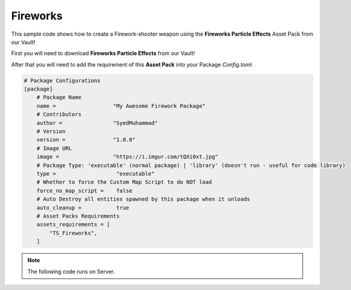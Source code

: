 .. _Fireworks:


*********
Fireworks
*********

This sample code shows how to create a Firework-shooter weapon using the **Fireworks Particle Effects** Asset Pack from our Vault!

.. raw:: html

    <video controls src="https://i.imgur.com/aeKQXZQ.mp4" width="100%"></video><br><br>


First you will need to download **Fireworks Particle Effects** from our Vault!

.. image:: https://i.imgur.com/5eSdT6e.png


After that you will need to add the requirement of this **Asset Pack** into your Package *Config.toml*:

.. code-block:: toml

    # Package Configurations
    [package]
        # Package Name
        name =                  "My Awesome Firework Package"
        # Contributors
        author =                "SyedMuhammad"
        # Version
        version =               "1.0.0"
        # Image URL
        image =                 "https://i.imgur.com/tQXi0xt.jpg"
        # Package Type: 'executable' (normal package) | 'library' (doesn't run - useful for code library)
        type =                   "executable"
        # Whether to force the Custom Map Script to do NOT load
        force_no_map_script =    false
        # Auto Destroy all entities spawned by this package when it unloads
        auto_cleanup =           true
        # Asset Packs Requirements
        assets_requirements = [
            "TS_Fireworks",
        ]


.. note:: The following code runs on Server.


.. tabs::
 .. code-tab:: lua Server

    -- For convenience, we will use the default weapons of the NanosWorldWeapons library to be our Firewoork-shooter weapon
    Package:RequirePackage("NanosWorldWeapons")

    -- Let's spawn a Glock and set it to give no damage, this also avoids it from spawning a trail particle
    local weapon = NanosWorldWeapons.Glock()
    weapon.BaseDamage = 0

    -- Let's subscribe for 'Fire' event from this weapon, this will be triggered for every fire it shoots
    weapon:Subscribe("Fire", function(weap, shooter)
        -- We get the position at the front of the weapon
        local control_rotation = shooter:GetControlRotation()
        local forward_vector = control_rotation:GetForwardVector()
        local spawn_location = shooter:GetLocation() + Vector(0, 0, 40) + forward_vector * Vector(400)

        -- We will spawn an empty/invisible Prop, to be our projectile - using our Invisible mesh 'SM_None'
        local prop = Prop(spawn_location, control_rotation, "NanosWorld::SM_None")

        -- Spawns the trail/shell particle, this particle is not auto destroyed as it should follow the projectile,
        -- this way we must destroy it manually after all
        -- The Asset Pack which we are using to get the particles contains two Shells: 'PS_TS_FireworksShell' and 'PS_TS_FireworksShell_Palm'
        -- You can use the another one to get more cool effects!
        local particle = Particle(Vector(), Rotator(), "TS_Fireworks::PS_TS_FireworksShell", false, true)

        -- Attaches the particle to the projectile prop
        particle:AttachTo(prop)

        -- Impulses the Projectile forward
        prop:AddImpulse(forward_vector * Vector(50000), true)

        -- Sets the shooter to be the Network Authority of this Projectile for the next 1000 miliseconds
        -- This way only the shooter will be reponsible to handle the physics of this object (for 1 second)
        prop:SetNetworkAuthority(shooter:GetPlayer(), 1000)

        -- Calls the client to spawn the 'Launch' sound
        Events:BroadcastRemote("SpawnFireworkSound", {particle})

        -- After 500 miliseconds, explode the firework
        Timer:SetTimeout(500, function(pr)
            -- Calls the client to spawn the 'Explosion' sound at the projectile location
            Events:BroadcastRemote("ExplodeFireworkSound", {pr:GetLocation()})

            -- Spawns the Particle Explosion.
            -- This Asset Pack also contains the following Particles, feel free to try them!
            -- 'PS_TS_Fireworks_Burst_Chrys', 'PS_TS_Fireworks_Burst_Circle', 'PS_TS_Fireworks_Burst_Palm',
            -- 'PS_TS_Fireworks_Burst_Shaped' and 'PS_TS_Fireworks_Burst_ShellsWithinShells'
            local particle_burst = Particle(pr:GetLocation(), Rotator(), "TS_Fireworks::PS_TS_Fireworks_Burst_Palm", true, true)

            -- Those particles make it available to tweak some of their properties, let's set the BlastColor to red
            particle_burst:SetParameterColor("BlastColor", Color(1, 0, 0))

            -- Those particles exposes the following parameters:
            -- 	Color: 'BurstColor', 'SparkleColor', 'FlareColor', 'TailColor'
            -- 	bool: 'BlastSmoke', 'TailSmoke'
            -- 	float: 'BurstMulti', 'SparkleMulti'

            return false
        end, {prop})

        -- After 1000 miliseconds, destroy the particle and the projectile
        Timer:SetTimeout(1000, function(pr, pa)
            pr:Destroy()
            pa:Destroy()
            return false
        end, {prop, particle})
    end)


.. tabs::
 .. code-tab:: lua Client

    -- Subscribes to spawn and attach the Firework launch sound
    Events:Subscribe("SpawnFireworkSound", function(firework)
        local sound = Sound(Vector(), "TS_Fireworks::A_Firework_Launch", false, true, SoundType.SFX, 1, 1, 400, 100000)
        sound:AttachTo(firework)
    end)

    -- Subscribes to spawn the Firework explosion sound
    Events:Subscribe("ExplodeFireworkSound", function(location)
        Sound(location, "TS_Fireworks::A_Firework_Explosion_Fizz", false, true, SoundType.SFX, 3, 1, 400, 100000)
    end)
